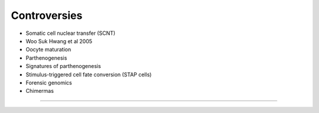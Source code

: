 Controversies
------------------------

- Somatic cell nuclear transfer (SCNT)
- Woo Suk Hwang et al 2005
- Oocyte maturation
- Parthenogenesis
- Signatures of parthenogenesis
- Stimulus-triggered cell fate conversion (STAP cells)
- Forensic genomics 
- Chimermas

----
